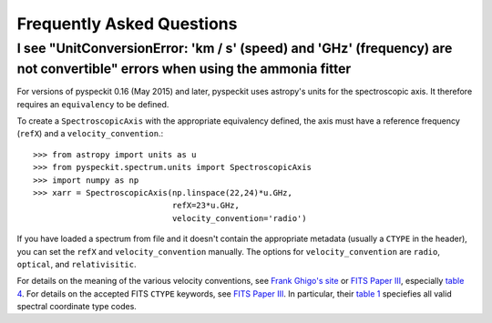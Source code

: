 Frequently Asked Questions
==========================

I see "UnitConversionError: 'km / s' (speed) and 'GHz' (frequency) are not convertible" errors when using the ammonia fitter
----------------------------------------------------------------------------------------------------------------------------

For versions of pyspeckit 0.16 (May 2015) and later, pyspeckit uses astropy's
units for the spectroscopic axis.  It therefore requires an ``equivalency`` to be
defined.

To create a ``SpectroscopicAxis`` with the appropriate equivalency defined, the
axis must have a reference frequency (``refX``) and a ``velocity_convention``.::


    >>> from astropy import units as u
    >>> from pyspeckit.spectrum.units import SpectroscopicAxis
    >>> import numpy as np
    >>> xarr = SpectroscopicAxis(np.linspace(22,24)*u.GHz,
                                 refX=23*u.GHz,
                                 velocity_convention='radio')

If you have loaded a spectrum from file and it doesn't contain the appropriate
metadata (usually a ``CTYPE`` in the header), you can set the ``refX`` and
``velocity_convention`` manually.  The options for ``velocity_convention``
are ``radio``, ``optical``, and ``relativisitic``.

For details on the meaning of the various velocity conventions, see `Frank
Ghigo's site <http://www.gb.nrao.edu/~fghigo/gbtdoc/doppler.html>`_ or
`FITS Paper III`_,
especially
`table 4 <http://www.aanda.org/articles/aa/full/2006/05/aa3818-05/aa3818-05.html>`_.
For details on the accepted FITS ``CTYPE`` keywords, see `FITS Paper III`_.
In particular, their
`table 1 <http://www.aanda.org/articles/aa/full/2006/05/aa3818-05/aa3818-05.html>`_
speciefies all valid spectral coordinate type codes.

.. _FITS Paper III: http://adsabs.harvard.edu/abs/2006A%26A...446..747G
